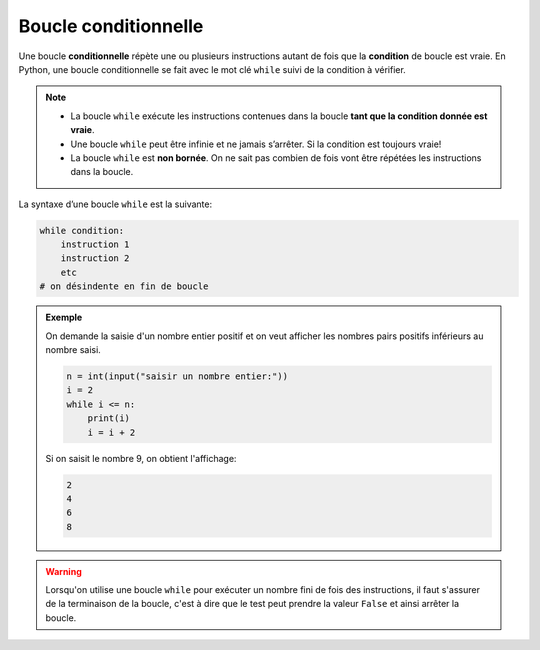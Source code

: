 Boucle conditionnelle
=====================

Une boucle **conditionnelle** répète une ou plusieurs instructions autant de fois que la **condition** de boucle est vraie. En Python, une boucle conditionnelle se fait avec le mot clé ``while`` suivi de la condition à vérifier.

.. note::

    -  La boucle ``while`` exécute les instructions contenues dans la boucle **tant que la condition donnée est vraie**.
    -  Une boucle ``while`` peut être infinie et ne jamais s’arrêter. Si la condition est toujours vraie!
    -  La boucle ``while`` est **non bornée**. On ne sait pas combien de fois vont être répétées les instructions dans la boucle.

La syntaxe d’une boucle ``while`` est la suivante:

.. code:: python

   while condition:
       instruction 1
       instruction 2
       etc
   # on désindente en fin de boucle

.. admonition:: Exemple

    On demande la saisie d'un nombre entier positif et on veut afficher les nombres pairs positifs inférieurs au nombre saisi.

    .. code-block:: python
    
        n = int(input("saisir un nombre entier:"))
        i = 2
        while i <= n:
            print(i)
            i = i + 2

    Si on saisit le nombre 9, on obtient l'affichage:
    
    .. code-block:: python
    
        2
        4
        6
        8

.. warning::

    Lorsqu'on utilise une boucle ``while`` pour exécuter un nombre fini de fois des instructions, il faut s'assurer de la terminaison de la boucle, c'est à dire que le test peut prendre la valeur ``False`` et ainsi arrêter la boucle.
